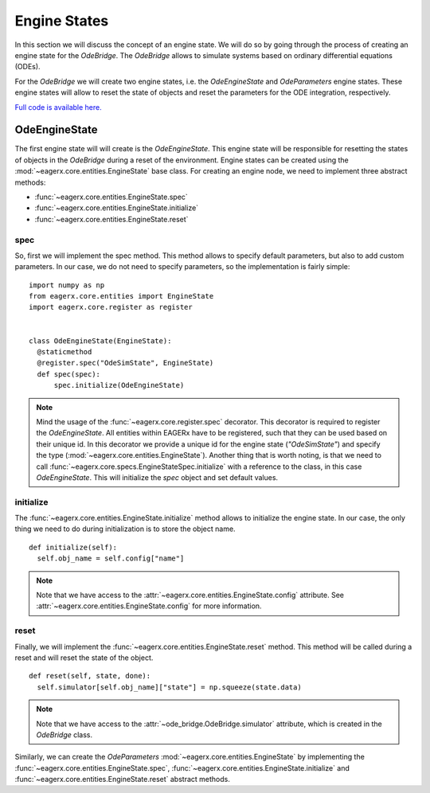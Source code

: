 *************
Engine States
*************

In this section we will discuss the concept of an engine state.
We will do so by going through the process of creating an engine state for the *OdeBridge*.
The *OdeBridge* allows to simulate systems based on ordinary differential equations (ODEs).

For the *OdeBridge* we will create two engine states, i.e. the *OdeEngineState* and *OdeParameters* engine states.
These engine states will allow to reset the state of objects and reset the parameters for the ODE integration, respectively.

`Full code is available here. <https://github.com/eager-dev/eagerx_ode/blob/master/eagerx_ode/engine_states.py>`_

OdeEngineState
##############

The first engine state will will create is the *OdeEngineState*.
This engine state will be responsible for resetting the states of objects in the *OdeBridge* during a reset of the environment.
Engine states can be created using the :mod:`~eagerx.core.entities.EngineState` base class.
For creating an engine node, we need to implement three abstract methods:

* :func:`~eagerx.core.entities.EngineState.spec`
* :func:`~eagerx.core.entities.EngineState.initialize`
* :func:`~eagerx.core.entities.EngineState.reset`

spec
****

So, first we will implement the spec method.
This method allows to specify default parameters, but also to add custom parameters.
In our case, we do not need to specify parameters, so the implementation is fairly simple:

::

  import numpy as np
  from eagerx.core.entities import EngineState
  import eagerx.core.register as register


  class OdeEngineState(EngineState):
    @staticmethod
    @register.spec("OdeSimState", EngineState)
    def spec(spec):
        spec.initialize(OdeEngineState)

.. note::
  Mind the usage of the :func:`~eagerx.core.register.spec` decorator.
  This decorator is required to register the *OdeEngineState*.
  All entities within EAGERx have to be registered, such that they can be used based on their unique id.
  In this decorator we provide a unique id for the engine state (*"OdeSimState"*) and specify the type (:mod:`~eagerx.core.entities.EngineState`).
  Another thing that is worth noting, is that we need to call :func:`~eagerx.core.specs.EngineStateSpec.initialize` with a reference to the class, in this case *OdeEngineState*.
  This will initialize the *spec* object and set default values.


initialize
**********

The :func:`~eagerx.core.entities.EngineState.initialize` method allows to initialize the engine state.
In our case, the only thing we need to do during initialization is to store the object name.

::

  def initialize(self):
    self.obj_name = self.config["name"]

.. note::
  Note that we have access to the :attr:`~eagerx.core.entities.EngineState.config` attribute.
  See :attr:`~eagerx.core.entities.EngineState.config` for more information.

reset
*****

Finally, we will implement the :func:`~eagerx.core.entities.EngineState.reset` method.
This method will be called during a reset and will reset the state of the object.

::

  def reset(self, state, done):
    self.simulator[self.obj_name]["state"] = np.squeeze(state.data)

.. note::
  Note that we have access to the :attr:`~ode_bridge.OdeBridge.simulator` attribute, which is created in the *OdeBridge* class.

Similarly, we can create the *OdeParameters* :mod:`~eagerx.core.entities.EngineState` by implementing the :func:`~eagerx.core.entities.EngineState.spec`, :func:`~eagerx.core.entities.EngineState.initialize` and :func:`~eagerx.core.entities.EngineState.reset` abstract methods.
